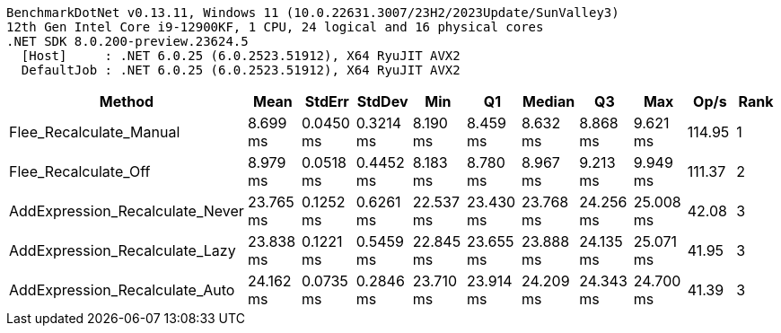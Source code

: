 ....
BenchmarkDotNet v0.13.11, Windows 11 (10.0.22631.3007/23H2/2023Update/SunValley3)
12th Gen Intel Core i9-12900KF, 1 CPU, 24 logical and 16 physical cores
.NET SDK 8.0.200-preview.23624.5
  [Host]     : .NET 6.0.25 (6.0.2523.51912), X64 RyuJIT AVX2
  DefaultJob : .NET 6.0.25 (6.0.2523.51912), X64 RyuJIT AVX2

....
[options="header"]
|===
|Method                           |Mean       |StdErr     |StdDev     |Min        |Q1         |Median     |Q3         |Max        |Op/s    |Rank  
|Flee_Recalculate_Manual          |   8.699 ms|  0.0450 ms|  0.3214 ms|   8.190 ms|   8.459 ms|   8.632 ms|   8.868 ms|   9.621 ms|  114.95|     1
|Flee_Recalculate_Off             |   8.979 ms|  0.0518 ms|  0.4452 ms|   8.183 ms|   8.780 ms|   8.967 ms|   9.213 ms|   9.949 ms|  111.37|     2
|AddExpression_Recalculate_Never  |  23.765 ms|  0.1252 ms|  0.6261 ms|  22.537 ms|  23.430 ms|  23.768 ms|  24.256 ms|  25.008 ms|   42.08|     3
|AddExpression_Recalculate_Lazy   |  23.838 ms|  0.1221 ms|  0.5459 ms|  22.845 ms|  23.655 ms|  23.888 ms|  24.135 ms|  25.071 ms|   41.95|     3
|AddExpression_Recalculate_Auto   |  24.162 ms|  0.0735 ms|  0.2846 ms|  23.710 ms|  23.914 ms|  24.209 ms|  24.343 ms|  24.700 ms|   41.39|     3
|===
